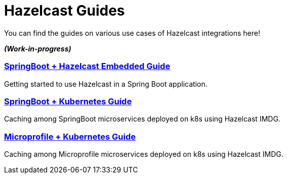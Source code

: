 :page-layout: landing

= Hazelcast Guides

You can find the guides on various use cases of Hazelcast integrations here!

*_(Work-in-progress)_*


[.guide]
=== xref:springboot-embedded:ROOT:index.adoc[SpringBoot + Hazelcast Embedded Guide]

Getting started to use Hazelcast in a Spring Boot application.

[.guide]
=== xref:springboot-kubernetes:ROOT:index.adoc[SpringBoot + Kubernetes Guide]

Caching among SpringBoot microservices deployed on k8s using Hazelcast IMDG.

[.guide]
=== xref:microprofile-kubernetes:ROOT:index.adoc[Microprofile + Kubernetes Guide]

Caching among Microprofile microservices deployed on k8s using Hazelcast IMDG.
